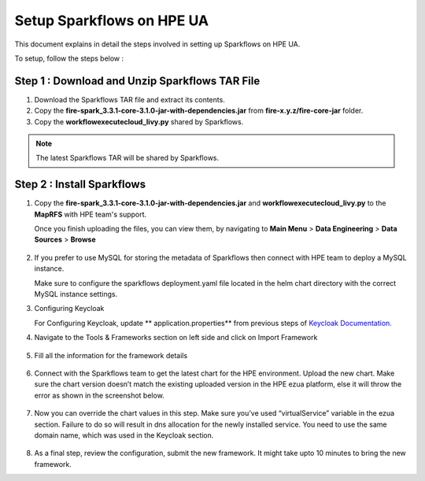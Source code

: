 Setup Sparkflows on HPE UA
=====

This document explains in detail the steps involved in setting up Sparkflows on HPE UA.

To setup, follow the steps below :

Step 1 : Download and Unzip Sparkflows TAR File
----------------

#. Download the Sparkflows TAR file and extract its contents.
#. Copy the **fire-spark_3.3.1-core-3.1.0-jar-with-dependencies.jar** from **fire-x.y.z/fire-core-jar** folder.
#. Copy the **workflowexecutecloud_livy.py** shared by Sparkflows.

.. note:: The latest Sparkflows TAR will be shared by Sparkflows.

Step 2 : Install Sparkflows
---------------
#. Copy the **fire-spark_3.3.1-core-3.1.0-jar-with-dependencies.jar** and **workflowexecutecloud_livy.py** to the **MapRFS** with HPE team's support.

   Once you finish uploading the files, you can view them, by navigating to **Main Menu** > **Data Engineering** > **Data Sources** > **Browse** 

   .. figure:: ../../_assets/hpe/hpe-ua-datasources.png
      :width: 60%
      :alt: HPE UA Data sources
   
#. If you prefer to use MySQL for storing the metadata of Sparkflows then connect with HPE team to deploy a MySQL instance.
   
   Make sure to configure the sparkflows deployment.yaml file located in the helm chart directory with the correct MySQL instance settings.

#. Configuring Keycloak

   For Configuring Keycloak, update ** application.properties** from previous steps of `Keycloak Documentation. <https://docs.sparkflows.io/en/latest/hpe/admin-guide/keycloak_setup.html>`_

#. Navigate to the Tools & Frameworks section on left side and click on Import Framework

   .. figure:: ../../_assets/hpe/hpe-ua-add-import-framework.png
     :width: 60%
     :alt: HPE UA Import framework

#. Fill all the information for the framework details

   .. figure:: ../../_assets/hpe/hpe-ua-framework-add-details.png
      :width: 60%
      :alt: HPE UA Add framework details


#. Connect with the Sparkflows team to get the latest chart for the HPE environment. Upload the new chart. Make sure the chart version doesn’t match the existing uploaded version in the HPE ezua platform, else it will throw the error as shown in the screenshot below.

   .. figure:: ../../_assets/hpe/hpe-ua-upload-chart.png
      :width: 60%
      :alt: HPE UA Add framework details

#. Now you can override the chart values in this step. Make sure you’ve used “virtualService” variable in the ezua section. Failure to do so will result in dns allocation for the newly installed service. You need to use the same domain name, which was used in the Keycloak section.
  
   .. figure:: ../../_assets/hpe/hpe-ua-configure-chart-values.png
      :width: 60%
      :alt: HPE UA Add Configure chart values
#. As a final step, review the configuration, submit the new framework. It might take upto 10 minutes to bring the new framework.




